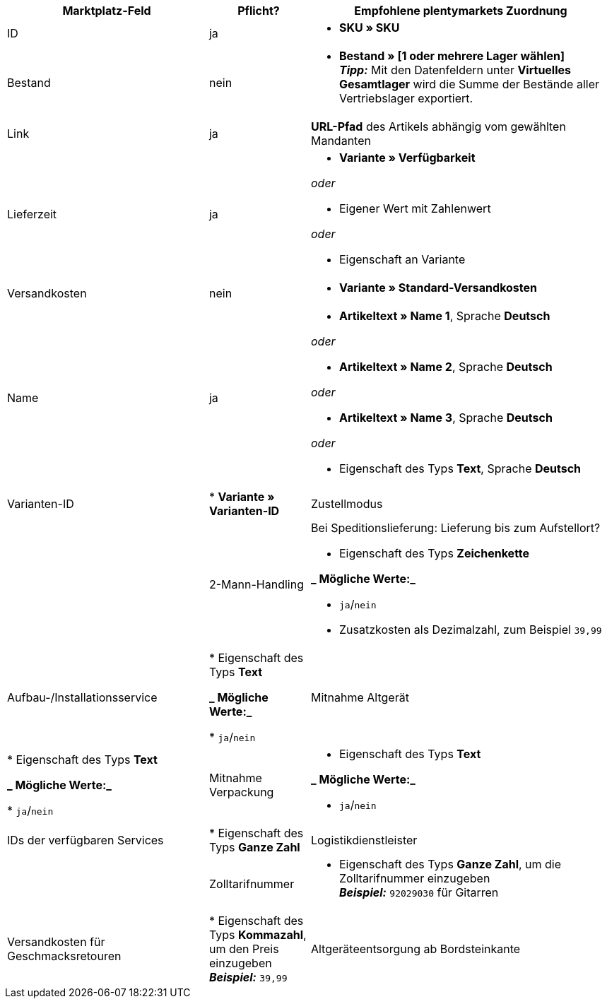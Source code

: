 [[recommended-mappings]]
[cols="2,1,3a"]
|====
|Marktplatz-Feld |Pflicht? |Empfohlene plentymarkets Zuordnung

| ID
| ja
| * *SKU » SKU*

| Bestand
| nein
| * *Bestand » [1 oder mehrere Lager wählen]* +
*_Tipp:_* Mit den Datenfeldern unter *Virtuelles Gesamtlager* wird die Summe der Bestände aller Vertriebslager exportiert.

| Link
| ja
| *URL-Pfad* des Artikels abhängig vom
gewählten Mandanten

| Lieferzeit
| ja
| * *Variante » Verfügbarkeit*

_oder_

* Eigener Wert mit Zahlenwert

_oder_

* Eigenschaft an Variante

| Versandkosten
| nein
| * *Variante » Standard-Versandkosten*

| Name
| ja
| * *Artikeltext » Name 1*, Sprache *Deutsch*

_oder_

* *Artikeltext » Name 2*, Sprache *Deutsch*

_oder_

* *Artikeltext » Name 3*, Sprache *Deutsch*

_oder_

* Eigenschaft des Typs *Text*, Sprache *Deutsch*

| Varianten-ID
| * *Variante » Varianten-ID*

| Zustellmodus
|

| 2-Mann-Handling
| Bei Speditionslieferung: Lieferung bis zum Aufstellort?

* Eigenschaft des Typs *Zeichenkette*

*_ Mögliche Werte:_*

* `ja`/`nein`
* Zusatzkosten als Dezimalzahl, zum Beispiel `39,99`

| Aufbau-/Installationsservice
| * Eigenschaft des Typs *Text*

*_ Mögliche Werte:_*

* `ja`/`nein`

| Mitnahme Altgerät
| * Eigenschaft des Typs *Text*

*_ Mögliche Werte:_*

* `ja`/`nein`

| Mitnahme Verpackung
| * Eigenschaft des Typs *Text*

*_ Mögliche Werte:_*

* `ja`/`nein`

| IDs der verfügbaren Services
| * Eigenschaft des Typs *Ganze Zahl*

| Logistikdienstleister
|

| Zolltarifnummer
| * Eigenschaft des Typs *Ganze Zahl*, um die Zolltarifnummer einzugeben +
  *_Beispiel:_* `92029030` für Gitarren

| Versandkosten für Geschmacksretouren
| * Eigenschaft des Typs *Kommazahl*, um den Preis einzugeben +
  *_Beispiel:_* `39,99`

| Altgeräteentsorgung ab Bordsteinkante
| * Eigenschaft des Typs *Kommazahl*, um den Preis einzugeben +
  *_Beispiel:_* `39,99`
|====

